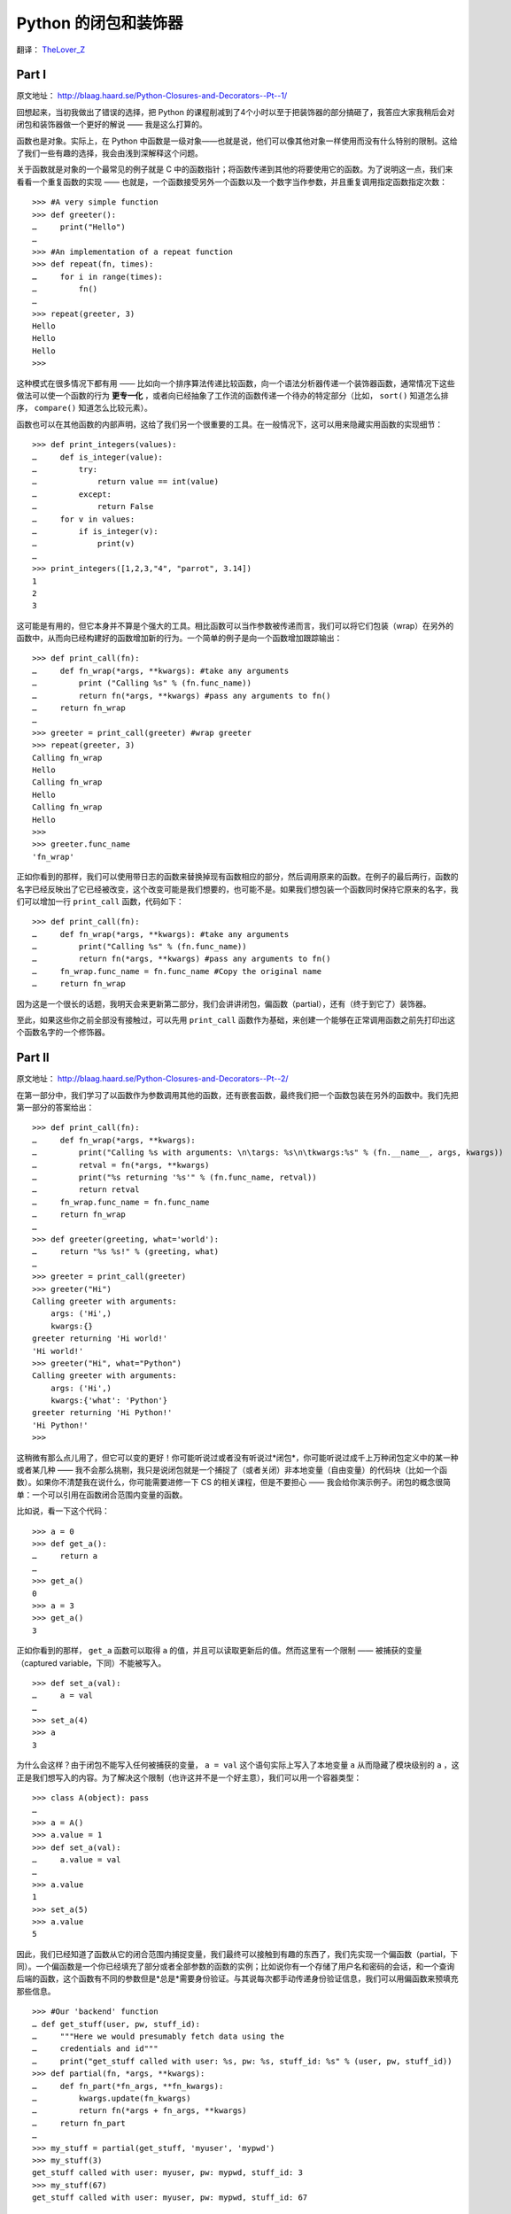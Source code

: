 .. _toctree-directive:

Python 的闭包和装饰器
=====================

翻译： `TheLover_Z <http://zhuang13.de>`_

Part I
------

原文地址： `<http://blaag.haard.se/Python-Closures-and-Decorators--Pt--1/>`_

回想起来，当初我做出了错误的选择，把 Python 的课程削减到了4个小时以至于把装饰器的部分搞砸了，我答应大家我稍后会对闭包和装饰器做一个更好的解说 —— 我是这么打算的。

函数也是对象。实际上，在 Python 中函数是一级对象——也就是说，他们可以像其他对象一样使用而没有什么特别的限制。这给了我们一些有趣的选择，我会由浅到深解释这个问题。

关于函数就是对象的一个最常见的例子就是 C 中的函数指针；将函数传递到其他的将要使用它的函数。为了说明这一点，我们来看看一个重复函数的实现 —— 也就是，一个函数接受另外一个函数以及一个数字当作参数，并且重复调用指定函数指定次数：

::
    
    >>> #A very simple function
    >>> def greeter():
    …     print("Hello")
    … 
    >>> #An implementation of a repeat function
    >>> def repeat(fn, times):
    …     for i in range(times):
    …         fn()
    … 
    >>> repeat(greeter, 3)
    Hello
    Hello
    Hello
    >>>

这种模式在很多情况下都有用 —— 比如向一个排序算法传递比较函数，向一个语法分析器传递一个装饰器函数，通常情况下这些做法可以使一个函数的行为 **更专一化** ，或者向已经抽象了工作流的函数传递一个待办的特定部分（比如， ``sort()`` 知道怎么排序， ``compare()`` 知道怎么比较元素）。

函数也可以在其他函数的内部声明，这给了我们另一个很重要的工具。在一般情况下，这可以用来隐藏实用函数的实现细节：

::
    
    >>> def print_integers(values):
    …     def is_integer(value):
    …         try:
    …             return value == int(value)
    …         except:
    …             return False
    …     for v in values:
    …         if is_integer(v):
    …             print(v)
    … 
    >>> print_integers([1,2,3,"4", "parrot", 3.14])
    1
    2
    3

这可能是有用的，但它本身并不算是个强大的工具。相比函数可以当作参数被传递而言，我们可以将它们包装（wrap）在另外的函数中，从而向已经构建好的函数增加新的行为。一个简单的例子是向一个函数增加跟踪输出：

::
    
    >>> def print_call(fn):
    …     def fn_wrap(*args, **kwargs): #take any arguments
    …         print ("Calling %s" % (fn.func_name))
    …         return fn(*args, **kwargs) #pass any arguments to fn()
    …     return fn_wrap
    … 
    >>> greeter = print_call(greeter) #wrap greeter
    >>> repeat(greeter, 3)
    Calling fn_wrap
    Hello
    Calling fn_wrap
    Hello
    Calling fn_wrap
    Hello
    >>>
    >>> greeter.func_name
    'fn_wrap'

正如你看到的那样，我们可以使用带日志的函数来替换掉现有函数相应的部分，然后调用原来的函数。在例子的最后两行，函数的名字已经反映出了它已经被改变，这个改变可能是我们想要的，也可能不是。如果我们想包装一个函数同时保持它原来的名字，我们可以增加一行 ``print_call`` 函数，代码如下：

::
    
    >>> def print_call(fn):
    …     def fn_wrap(*args, **kwargs): #take any arguments
    …         print("Calling %s" % (fn.func_name))
    …         return fn(*args, **kwargs) #pass any arguments to fn()
    …     fn_wrap.func_name = fn.func_name #Copy the original name
    …     return fn_wrap

因为这是一个很长的话题，我明天会来更新第二部分，我们会讲讲闭包，偏函数（partial），还有（终于到它了）装饰器。

至此，如果这些你之前全部没有接触过，可以先用 ``print_call`` 函数作为基础，来创建一个能够在正常调用函数之前先打印出这个函数名字的一个修饰器。

Part II
-------

原文地址： `<http://blaag.haard.se/Python-Closures-and-Decorators--Pt--2/>`_

在第一部分中，我们学习了以函数作为参数调用其他的函数，还有嵌套函数，最终我们把一个函数包装在另外的函数中。我们先把第一部分的答案给出：

::
    
    >>> def print_call(fn):
    …     def fn_wrap(*args, **kwargs):
    …         print("Calling %s with arguments: \n\targs: %s\n\tkwargs:%s" % (fn.__name__, args, kwargs))
    …         retval = fn(*args, **kwargs)
    …         print("%s returning '%s'" % (fn.func_name, retval))
    …         return retval
    …     fn_wrap.func_name = fn.func_name
    …     return fn_wrap
    …
    >>> def greeter(greeting, what='world'):
    …     return "%s %s!" % (greeting, what)
    …
    >>> greeter = print_call(greeter)
    >>> greeter("Hi")
    Calling greeter with arguments:
        args: ('Hi',)
        kwargs:{}
    greeter returning 'Hi world!'
    'Hi world!'
    >>> greeter("Hi", what="Python")
    Calling greeter with arguments:
        args: ('Hi',)
        kwargs:{'what': 'Python'}
    greeter returning 'Hi Python!'
    'Hi Python!'
    >>>

这稍微有那么点儿用了，但它可以变的更好！你可能听说过或者没有听说过*闭包*，你可能听说过成千上万种闭包定义中的某一种或者某几种 —— 我不会那么挑剔，我只是说闭包就是一个捕捉了（或者关闭）非本地变量（自由变量）的代码块（比如一个函数）。如果你不清楚我在说什么，你可能需要进修一下 CS 的相关课程，但是不要担心 —— 我会给你演示例子。闭包的概念很简单：一个可以引用在函数闭合范围内变量的函数。

比如说，看一下这个代码：

::
    
    >>> a = 0
    >>> def get_a():
    …     return a
    …
    >>> get_a()
    0
    >>> a = 3
    >>> get_a()
    3

正如你看到的那样， ``get_a`` 函数可以取得 ``a`` 的值，并且可以读取更新后的值。然而这里有一个限制 —— 被捕获的变量（captured variable，下同）不能被写入。

::
    
    >>> def set_a(val):
    …     a = val
    …
    >>> set_a(4)
    >>> a
    3

为什么会这样？由于闭包不能写入任何被捕获的变量， ``a = val`` 这个语句实际上写入了本地变量 ``a`` 从而隐藏了模块级别的 ``a`` ，这正是我们想写入的内容。为了解决这个限制（也许这并不是一个好主意），我们可以用一个容器类型：

::
    
    >>> class A(object): pass
    …
    >>> a = A()
    >>> a.value = 1
    >>> def set_a(val):
    …     a.value = val
    …
    >>> a.value
    1
    >>> set_a(5)
    >>> a.value
    5

因此，我们已经知道了函数从它的闭合范围内捕捉变量，我们最终可以接触到有趣的东西了，我们先实现一个偏函数（partial，下同）。一个偏函数是一个你已经填充了部分或者全部参数的函数的实例；比如说你有一个存储了用户名和密码的会话，和一个查询后端的函数，这个函数有不同的参数但是*总是*需要身份验证。与其说每次都手动传递身份验证信息，我们可以用偏函数来预填充那些信息。

::
    
    >>> #Our 'backend' function
    … def get_stuff(user, pw, stuff_id):
    …     """Here we would presumably fetch data using the
    …     credentials and id"""
    …     print("get_stuff called with user: %s, pw: %s, stuff_id: %s" % (user, pw, stuff_id))
    >>> def partial(fn, *args, **kwargs):
    …     def fn_part(*fn_args, **fn_kwargs):
    …         kwargs.update(fn_kwargs)
    …         return fn(*args + fn_args, **kwargs)
    …     return fn_part
    …
    >>> my_stuff = partial(get_stuff, 'myuser', 'mypwd')
    >>> my_stuff(3)
    get_stuff called with user: myuser, pw: mypwd, stuff_id: 3
    >>> my_stuff(67)
    get_stuff called with user: myuser, pw: mypwd, stuff_id: 67

偏函数可以用在许多地方来消除代码的重复。当然，你没有必要自己手动实现它，只需要 ``from functools import partial`` 就可以了。

最后，我们来看看函数装饰器（未来可能有类装饰器）。函数装饰器接收一个函数作为参数然后返回一个新的函数。听起来很熟悉吧？我们已经实现过一个 ``print_call`` 装饰器了。

::
    
    >>> @print_call
    … def will_be_logged(arg):
    …     return arg*5
    …
    >>> will_be_logged("!")
    Calling will_be_logged with arguments:
        args: ('!',)
        kwargs:{}
    will_be_logged returning '!!!!!'
    '!!!!!'

使用@符号标记是一个很方便的方法。

::
    
    >>> def will_be_logged(arg):
    …     return arg*5
    …
    >>> will_be_logged = print_call(will_be_logged)

但是如果我们想要确定装饰器的参数呢？在这种情况下，作为装饰器的函数会接收参数，并且返回一个包装（wrap）了装饰器函数的函数。

::
    
    >>> def require(role):
    …     def wrapper(fn):
    …         def new_fn(*args, **kwargs):
    …             if not role in kwargs.get('roles', []):
    …                 print("%s not in %s" % (role, kwargs.get('roles', [])))
    …                 raise Exception("Unauthorized")
    …             return fn(*args, **kwargs)
    …         return new_fn
    …     return wrapper
    …
    >>> @require('admin')
    … def get_users(**kwargs):
    …     return ('Alice', 'Bob')
    …
    >>> get_users()
    admin not in []
    Traceback (most recent call last):
        File "<stdin>", line 1, in <module>
        File "<stdin>", line 7, in new_fn
    Exception: Unauthorized
    >>> get_users(roles=['user', 'editor'])
    admin not in ['user', 'editor']
    Traceback (most recent call last):
        File "<stdin>", line 1, in <module>
        File "<stdin>", line 7, in new_fn
    Exception: Unauthorized
    >>> get_users(roles=['user', 'admin'])
    ('Alice', 'Bob')

就是这样。你现在会写装饰器了，也许你会用这些知识去写面向方面（aspect-oriented）的编程。加入 ``@cache``, ``@trace``, ``@throttle`` 都是微不足道的（在你添加 ``@cache`` 之前，一定要检查 ``functools`` ，如果你用的是 Python 3 的话！）
